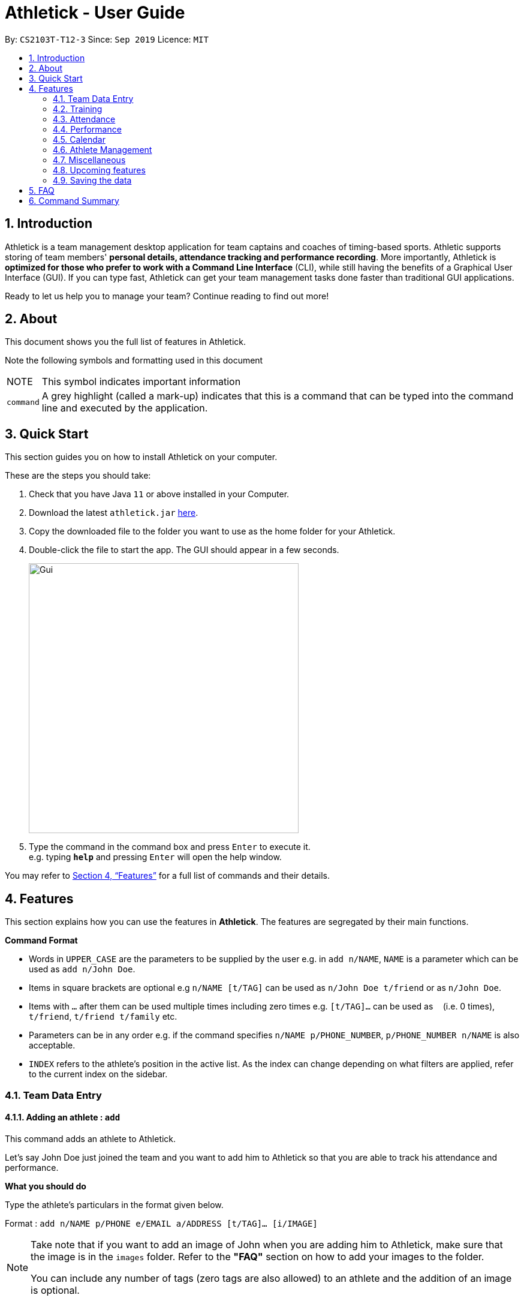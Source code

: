 = Athletick - User Guide
:site-section: UserGuide
:toc:
:toc-title:
:toc-placement: preamble
:sectnums:
:imagesDir: images
:stylesDir: stylesheets
:xrefstyle: full
:experimental:
ifdef::env-github[]
:tip-caption: :bulb:
:note-caption: :information_source:
endif::[]
:repoURL: https://github.com/AY1920S1-CS2103T-T12-3/main

By: `CS2103T-T12-3`      Since: `Sep 2019`      Licence: `MIT`

== Introduction

Athletick is a team management desktop application for team captains and coaches of timing-based sports.
Athletic supports storing of team members' *personal details, attendance tracking and performance recording*.
More importantly, Athletick is *optimized for those who prefer to work with a Command Line Interface* (CLI),
while still having the benefits of a Graphical User Interface (GUI).
If you can type fast, Athletick can get your team management tasks done faster than traditional GUI applications.

Ready to let us help you to manage your team? Continue reading to find out more!

== About

This document shows you the full list of features in Athletick.

Note the following symbols and formatting used in this document

[horizontal]

NOTE:: This symbol indicates important information

`command`:: A grey highlight (called a mark-up) indicates that this is a command that can be typed into the
command line and executed by the application.

== Quick Start
This section guides you on how to install Athletick on your computer.

These are the steps you should take:

.  Check that you have Java `11` or above installed in your Computer.

.  Download the latest `athletick.jar` link:{repoURL}/releases[here].

.  Copy the downloaded file to the folder you want to use as the home folder for your Athletick.

.  Double-click the file to start the app. The GUI should appear in a few seconds.
+
image::Gui.png[width=450]

.  Type the command in the command box and press kbd:[Enter] to execute it. +
e.g. typing *`help`* and pressing kbd:[Enter] will open the help window.
//To be included at a later milestone
//.  Some example commands you can try:
//
//* *`list`* : lists all contacts
//* **`add`**`n/John Doe p/98765432 e/johnd@example.com a/John street, block 123, #01-01` : adds a contact named `John Doe` to the Address Book.
//* **`delete`**`3` : deletes the 3rd contact shown in the current list
//* *`exit`* : exits the app

You may refer to <<Features>> for a full list of commands and their details.

[[Features]]
== Features

This section explains how you can use the features in *Athletick*.
The features are segregated by their main functions.

====
*Command Format*

* Words in `UPPER_CASE` are the parameters to be supplied by the user e.g. in `add n/NAME`, `NAME` is a parameter which can be used as `add n/John Doe`.
* Items in square brackets are optional e.g `n/NAME [t/TAG]` can be used as `n/John Doe t/friend` or as `n/John Doe`.
* Items with `…`​ after them can be used multiple times including zero times e.g. `[t/TAG]...` can be used as `{nbsp}` (i.e. 0 times), `t/friend`, `t/friend t/family` etc.
* Parameters can be in any order e.g. if the command specifies `n/NAME p/PHONE_NUMBER`, `p/PHONE_NUMBER n/NAME` is also acceptable.
* `INDEX` refers to the athlete's position in the active list.
As the index can change depending on what filters are applied, refer to the current index on the sidebar.
//maybe provide picture
====

=== Team Data Entry

==== Adding an athlete : `add`

This command adds an athlete to Athletick.

Let's say John Doe just joined the team and you want to add him to Athletick so that you are able to track his
attendance and performance.

*What you should do*

Type the athlete's particulars in the format given below.

Format : `add n/NAME p/PHONE e/EMAIL a/ADDRESS [t/TAG]... [i/IMAGE]`

[NOTE]
====
Take note that if you want to add an image of John when you are adding him to Athletick, make sure that
the image is in the `images` folder. Refer to the *"FAQ"* section on how to add your images to the folder.

You can include any number of tags (zero tags are also allowed) to an athlete and the addition of an image
is optional.
====

Example: `add n/John Doe p/98765432 e/johnd@example.com a/311, Clementi Ave 2, #02-25 t/backstroke i/john.png`

image::beforeAdd.png[width=450]

*What you should see*

image::afterAdd.png[width=450]

If successfully added, the details of the added athlete will be displayed in the result box.

The added athlete will be shown at the bottom of the team list.

==== Deleting an athlete : `delete`

This command deletes an athlete from the list by their index.

*What you should do*

Let's say you want to remove Irfan from Athletick as he is no longer in the team. Type the delete command, followed by
the index of the athlete you wish to delete in the following format and press `Enter` to execute it.

Format: `delete INDEX`

Example: `delete 5`

[NOTE]
====
The index refers to the index number shown in the displayed person list.

The index must be a positive integer 1, 2, 3, …​
====

image::delete_before.png[width=450]

*What you should see*

image::delete_after.png[width=350]

If successfully removed, the details of the removed athlete will be displayed in the result box.

The athlete should no longer be shown in the team list.

==== Editing an athlete : `edit`

This command edits the details of an existing athlete in Athletick.

All the details of an athlete (name, phone number, email, address, tags, image) can be edited.

*What you should do*

Type the edit command in the following format, using the relevant prefixes to edit the appropriate details.

Format: `edit INDEX n/[NAME] p/[PHONE] e/[EMAIL] a/[ADDRESS] t/[TAGS] i/[IMAGE]`

In order to edit Roy Balakrishnan's name to Shawn, type in the following.

Example: `edit 6 n/Shawn`

image::beforeEdit.png[width=450]

[NOTE]
====
The index refers to the index number shown in the displayed person list.

The index must be a positive integer 1, 2, 3, …​

At least one of the optional field must be provided.

When editing tags, the existing tags of the person will be removed i.e adding of tags is not cumulative.

You can remove all the person’s tags by typing `t/` without specifying any tags after it.

When editing the image, make sure that the image you are replacing with is in the `images` folder.
====

*What you should see*

image::afterEdit.png[width=450]

If successfully edited, the edited information of Roy (now Shawn) will be displayed in the result box.

The team list should also reflect Roy's new details.

=== Training
Athletick allows you to record your team's training sessions, so that you can track your team's attendance and look
at past training records.

Add a training session by indicating members present (see
<<Taking attendance of a training session by athletes present : `training`>>) or by indicating absent members
(see <<Taking attendance of a training session by members absent : `training -a`>>)

After adding a training session, you can look at past trainings to check attendance on that date.

==== Taking attendance of a training session by athletes present : `training`

This command saves a training session to Athletick, and marks the team members indicated as attended.

*What you should do*
Let's say you want to record a training session that took place on the 20th of October 2019 and only Alex and David
attended. Type in the training command, date and the indexes of athletes who attended in the following format and press `Enter` to execute it.

Format : `training [d/DDMMYYYY] #/INDEX [INDEX] [INDEX ] …`

NOTE: If no date is entered, the training will be recorded under today's date.

Examples : `training d/20102019 #/1 4` or `training #/1 3 4 7`

image::training_without_flag_before.png[width=450]
*What you should see*

image::training_without_flag_after.png[width=350]
If successfully added, the result box will display the following result.

==== Taking attendance of a training session by members absent : `training -a`

This command saves a training session to Athletick, and marks the team members indicated as absent.

*What you should do*
Let's say you want to record a training session that took place today and everyone attended except Charlotte. Type in
the training command, the absent flag, date and the indexes of athletes who were absent in the following format and press `Enter` to execute it.

Format : `training -a [d/DDMMYYYY] #/INDEX [INDEX] [INDEX ] …`

Examples : `training -a d/23112019 #/3 6` or `training -a #/2`

NOTE: If no date is entered, the training will be recorded under today's date.

image::training_with_flag_before.png[width=450]

*What you should see*

image::training_with_flag_after.png[width=350]
If successfully added, the result box will display the following result.

=== Attendance
To save you the trouble of manually checking your team member's attendance, Athletick has an attendance tracker that
checks your team's overall attendance rate as you record trainings.

After recording a training, you can check the attendance of an athlete
(see <<Check attendance of an athlete : `attendance`>>)
or check overall team attendance (see: <<Check overall attendance of team : ` view attendance` `Coming in v1.4`>>)

==== Check attendance of an athlete : `attendance`
This command allows you to check the attendance of an Athlete.

*What you should do*
Let's say you notice that Alex hasn't been attending recent trainings and would like to check on his overall
attendance rate. Type the attendance command, athlete index and press `Enter` to execute it.

Format : `attendance INDEX`

Examples: `attendance 1`

image::attendance_before.png[width=350]

*What you should see*

image::attendance_after.png[width=350]
If the command is successful, the athlete's name and attendance will be displayed in the result box.

==== Check overall attendance of team : ` view attendance` [Coming in v1.4]

=== Performance
To help you keep track of your team's performance,
Athletick has a built-in performance tracker for you record and analyse your team's performance.

All you have to is add an event (see <<Adding an event : `event`>>),
and then add records from timed trials under the event
(see <<Recording an athlete’s performance : `performance`>>).

==== Adding an event : `event`

This command adds an event to *Athletick*, and will be used for storing your athletes’ performances.

*What you should do*

Let's say that you want to start recording performances for the freestyle 50m.
You will need to add the freestyle 50m event to *Athletick* first.

Type the event command in the following format and press `Enter` to execute it.

Format : `event NAME_OF_EVENT`

NOTE: Event names are case-insensitive (eg. `50**m** freestyle` and `50**M** freestyle` are considered
the same event)

Example: `event freestyle 50m`

*What you should see*

image::addevent.png[width="350"]

If successfully added, the result box will display the event name as shown above.

==== Recording an athlete’s performance : `performance`

This command records your athlete’s performance for a certain event, on a certain day, to *Athletick*.

You will need the event name, athlete’s index, date of performance and timing of performance.

NOTE: The event has to be created first. Otherwise, Athletick will prompt you to create that event.

Let's say you took a timed trial for Irfan on 22nd October 2019 under the freestyle 50m event,
and he took 23.47 seconds to complete it. Now you want to store this record in *Athletick*.

*What you should do*

As seen in the yellow box in the diagram below, Irfan is located at index 5 in the active list.

Type in the command below, like so in the red box in the same diagram, and press `Enter`.

Format : `performance INDEX e/EVENT_NAME d/DDMMYYYY t/TIMING`

Example : `performance 5 e/freestyle 50m d/02102019 t/23.47`

image::addperformance_wysd.png[width=450]

*What you should see*

If successfully added, the performance details will be displayed in the result box (red mark-up).

image::addperformance_wyss.png[width=350]

==== Viewings events : `view performance`

This command gives you an overview of what events you have stored in *Athletick*.

Let's say you want to know what events you have added to *Athletick*.

*What you should do*

Type `view performance` in the command box, and press `Enter` to execute it.

Format: `view performance`

image::viewperformance_wysd.png[width=350]

*What you should see*

If successfully executed, the success message will be displayed in the result box (red box).

The feature box (green box) will display all your events saved in *Athletick*.

image::viewperformance_wyss.png[width=450]

=== Calendar

This section covers commands related to the calendar feature, which serves 2 primary functions:

. Provides an overview of training and performance records in a selected month (see <<Viewing the calendar : `view calendar`>> and <<Navigating the calendar to a specific month : `calendar MMYYYY`>>).

. Displays training and performance records entered on a specific date (see <<Viewing training / performance details for a specific date : `calendar DDMMYYYY`>>).

==== Viewing the calendar : `view calendar`

This command displays the calendar for the current month.

Let's say that you have been entering training and performance records into **Athletick** over the past few weeks in the current month (e.g October), and you would like to find out which days of the month contain training or performance records.

*What you should do*

Type `view calender` into the command box, and press kbd:[Enter] to execute it.

image::calendar1.png[width=350]

*What you should see*

The result box will display the message "Viewing your calendar".

image::calendar2.png[width=350]

Additionally, the feature box will display the calendar for the current month (e.g. October).

image::calendar3.png[width=450]

With reference to the diagram below, header 1 displays today’s day and date. Header 2 displays the month and year you are currently viewing.

image::calendar4.png[width=450]

You may use the left and right buttons beside header 2 to navigate to the previous or next month.

Days with training entries are marked with a green dot indicator, and days with performance entries are marked with a purple dot indicator. Days with both training and performance entries are marked with both indicators. Today's date (e.g. 31 October 2019) is marked with a blue circle.

==== Navigating the calendar to a specific month : `calendar MMYYYY`

This command allows you to display the calendar for a specific month of your choice.

You will need to specify the month and the year you would like to view.

Let's say that you would like to view the calendar containing training and performance records from 2 years ago (e.g. October 2017).
Instead of clicking the left arrow over 20 times, you can immediately jump to your month of interest using this command.

*What you should do*

Type in the command `calendar` followed by the desired month and year in the format `MMYYYY`.

Format: `calendar MMYYYY`

NOTE: `MM` provided has to be within the range `01` to `12` for the command to execute successfully (`0` must be included in front of single-digit numbers).

Example: `calendar 102017`

Type `calendar 102017` into the command box, and press kbd:[enter] to execute it.

image::calendar5.png[width=350]

*What you should see*

The result box will display the message "Viewing calendar for: October 2017".

image::calendar6.png[width=350]

Additionally, the feature box will display the calendar for the selected month and year (e.g. October 2017).

image::calendar7.png[width=450]

==== Viewing training / performance details for a specific date : `calendar DDMMYYYY`

This command displays the training and performance details entered on a specific date.

Let's say that you have entered both training and performance records into **Athletick** on 31 October 2019, and you would like to view these records.

*What you should do*

Type in the command `calendar` followed by the desired date in the format `DDMMYYYY`.

Format: `calendar DDMMYYYY`

NOTE: `MM` provided has to be within the range `01` to `12` for the command to execute successfully (`0` must be included in front of single-digit numbers).

Example: `calendar 31102019`

Type `calendar 31102019` into the command box, and press kbd:[enter] to execute it.

image::calendar8.png[width=350]

*What you should see*

The result box will display the message "Viewing details for: 31st October 2019".

image::calendar9.png[width=350]

Additionally, the feature box will display the training and performance details recorded on 31 October 2019.

image::calendar10.png[width=450]

The blue vertical scrollbar on the right may be used to scroll down if the list of training and performance details is very long.

image::calendar11.png[width=450]

=== Athlete Management

==== Viewing more details of a team member : `select`

This command shows the profile of the athlete that you have selected.

Let's say you want to view David's personal information.

*What you should do*

Type in the command in the following format.

Format : `select INDEX`

Example : `select 4`

image::beforeSelect.png[width=450]

*What you should see*

The message “Person selected!” will be displayed in the result box to indicate that you have selected the
athlete.

In the feature box, the personal information of the athlete will be displayed as shown.

image::afterSelect.png[width=450]

[NOTE]
If the image of the selected athlete is not appearing as shown below, take note that the image file is not in the
`images` folder. You may refer to the *"FAQ"* section to know more on where to include the image files
which are going to be used and *Section 4.1.3. "Editing an athlete"* to understand further how to edit the image of an athlete.

image::emptyImage.png[width=450]

==== Sorting athletes alphabetically : `sort`

This command sorts your **Athletick** list alphabetically by the athletes' name.

Let's say you have just added 2 new athletes named Aaron and Bala. These new athletes are added to the bottom of the list. Now you want to sort the list to put these players in their correct positions alphabetically.

[NOTE]
====
The `sort` command is case-insensitive.

This command will change your athletes’ index numbers.
====

*What you should do*

Type `sort` into the command box and press kbd:[Enter] to execute it.

Format : `sort`

image::sort1.png[width=450]

*What you should see*

The result box will display the message "Sorted your team list in alphabetical order."

image::sort2.png[width=450]

As seen in the diagram, Aaron and Bala are now in their correct positions and the indexes of all athletes in the list have been updated.

==== Filtering athletes by their tags : `filter`

This command filters your athletes based on their tags.

[NOTE]
====
This command will change your athletes’ `INDEX`.

This command is case-insensitive, so filtering by `captain` and `Captain` will give the same result.
====

Let's say you want to see which athletes are butterfly swimmers
(ie. you want to filter by the `butterfly` tag).

*What you should do*

Type in the following command and press `Enter`.

Format : `filter TAG [TAG]...`

Example: `filter butterfly`

image::filter_wysd.png[width=350]

*What you should see*

If successfully executed,
the success message with the number of athletes that contain your specified tag will be displayed in the result box (red mark-up).
In the example given below, there are 3 athletes that have the `butterfly` tag.

image::filter_wyss.png[width=350]

The diagram below shows the change in the active list when the filter is applied.
Notice that the `INDEX` of the athletes have changed (eg. David has changed from 4 to 2).

Subsequent commands that require `INDEX` will use the updated `INDEX`.

image::filter_change.png[width="395"]

You are also able to filter by multiple tags.

The diagram below shows the change in the active list with `filter butterfly freestyle` is applied.

image::filter_change2.png[width="385"]

==== Finding athletes by their name : `find`

This command find athletes whose name contains any of the given keywords.

*What you should do*

Type in the find command, followed by the keywords you want to find.

Format : `find KEYWORD [MORE_KEYWORDS]`

[NOTE]
====
This command will change your athletes’ index numbers.

This command is case-insensitive, so finding by `Irfan` and `irfan` will give the same result.
====

Example : `find irfan`

image::findIrfan.png[width="400"]

*What you should see*

image::foundIrfan.png[width="400"]

The athlete list in the left sidebar should only display athletes whose names contain the given keywords.

=== Miscellaneous

==== Clear all data : `clear`

This command clears all the existing data in Athletick.

It deletes all players, trainings, attendance, events and performances.

*What you should do*

Type the clear command.

Format : `clear`

*What you should see*

// insert picture

The following prompt will show if data was successfully cleared.

==== Get help on how to use Athletick: `help`

This command provides a user guide for Athletick.

*What you should do*

Type the help command.

Format: `help`

*What you should see*

image::help.png[width="350"]

A pop up box will appear, with a link to the user guide on Athletick.

==== Undoing a previous command : `undo`

This command restores Athletick to the state before the previous command was executed.

[NOTE]
====
Take note that the `undo` feature only applies to undoable commands.
Undoable commands include: `add`, `delete`, `edit`, `clear`, `attendance` and `training`.

The `undo` command will not be able to undo commands that cannot be undone.
Let’s say you have executed a `list` command to list out all the athletes information in Athletick.
If you were to execute the `undo` command now, the `undo` command will fail because `list` is not an undoable command,
and that no doable commands were executed before this.

The `undo` command reverses previous commands in reverse chronological order.
Let’s say you have executed the `edit` command, followed by the `delete` command.
Executing `undo` now will first reverse the `delete` command.
Executing `undo` again will reverse the `edit` command.

The `undo` command will reverse the latest command that can be undone.
Let’s say you have executed the `delete` command, followed by the `list` command.
Since `list` command is not an undoable command, executing `undo` now will thus reverse the `delete` command.
====

Let’s say you have accidentally deleted an athlete’s contact (Mohamad Ali) from your list.
Instead of having to re-enter Mohamad Ali’s contact information all over again,
you can easily restore all of Mohamad Ali’s details by `undo`-ing the `delete` command that you have just entered.

*What you should do*

Type `undo` into the command box, and press Enter to execute it.

Format : `undo`

image::undo.png[width=450]

*What you should see*

The result box will display the message “Undo Command Success” and you can check that Mohamad Ali’s
contact information is visible in the list again!

image::afterUndo.png[width=450]

==== Redoing an `undo` command : `redo`

This command reverses the most recent `undo` command.

[NOTE]
====
The `redo` command can only reverses the `undo` command.
Let’s say that you have executed the `delete` command to delete an athlete in your list.
Executing the `redo` command now will fail because no `undo` command was executed before this.

The `redo` command reverses previous `undo` commands in reverse chronological order.
Let’s say that you have executed the `clear` command, followed by the `add` command.
Executing the `undo` command now will reverse the `add` command.
Executing the `undo` command again will reverse the `clear` command as well.
Following this, executing the `redo` command will reverse the last `undo` command and re-execute the `clear` command.
Executing the `redo` command again will reverse the second-last `undo` command and re-execute the `add` command.
====

Let’s say you have executed the `delete` command to delete Mohamad Ali from your list.
You may undo this action and restore Mohamad Ali’s information by executing the `undo` command. (See Undoing a previous command.)

Then, if you decide that you want the contact to remain deleted after all,
you may very quickly do so by executing the `redo` command to reverse the `undo` command that you had just executed.

*What you should do*

Type `redo` into the command box, and press Enter to execute it.

Format : `redo`

image::redo.png[width=450]
*What you should see*

The result box will display the message “Redo Command Success” and Mohamad Ali is once again gone from the list!

image::afterUndo.png[width=450]

=== Upcoming features

==== Team roster [coming in v2.0]

==== Performance tracker [coming in v2.0]

==== Importing data : `import` [coming in v2.0]

==== Exporting data : `export` [coming in v2.0]

=== Saving the data

Athletick data are saved in the hard disk automatically after any command that changes the data.

There is no need to save manually.

== FAQ

*Q*: How do I transfer my data to another Computer? +
*A*: Install the app in the other computer and overwrite the empty data file it creates with the file that contains the data of your previous Athletick folder.

*Q*: How do I add my image files to the `images` folder? +
*A*: Make sure that the `images` folder is in the same directory as the Athletick executable jar file. If the
`images` folder is not created, the following steps will guide you through the creating of the `images` folder and
how to add images into the folder:

* Create a folder named `images` in the same directory as your executable jar file.

image::creatingFile.png[width ="790"]

* Ensure that the file name is correct.

image::imageFile.png[width="790"]

* Add the image files that you want to use into the folder.

image::addingPhotos.png[width="790"]

== Command Summary

[horizontal]
Add athlete:: `add n/NAME p/PHONE e/EMAIL a/ADDRESS [t/TAG]... i/IMAGE`
Check attendance of an athlete:: `attendance INDEX`
Jump to a specific month and year on calendar:: `calendar MMYYYY`
View details for specific date on calendar:: `calendar DDMMYYYY`
Clear data:: `clear`
Edit athlete:: `edit INDEX [n/NAME] [p/PHONE] [e/EMAIL] [a/ADDRESS] [t/TAG]... i/IMAGE`
Add event:: `event EVENT_NAME`
Delete athlete:: `delete INDEX`
Filter athletes:: `filter TAG`
Find athletes:: `find KEYWORD [MORE_KEYWORDS]`
Get help:: `help`
Record performance:: `performance INDEX e/EVENT_NAME d/DDMMYYYY t/TIMING`
Redo an undone command:: `redo`
View athlete details:: `select INDEX`
Sort athletes:: `sort`
Take attendance (by present):: `training d/DDMMYYYY #/INDEX [INDEX]...`
Take attendance (by absent):: `training -a d/DDMMYYYY #/INDEX [INDEX]...`
Undo a command:: `undo`
View team's attendance:: `view attendance`
View calendar:: `view calendar`
View all created events:: `view performance`







